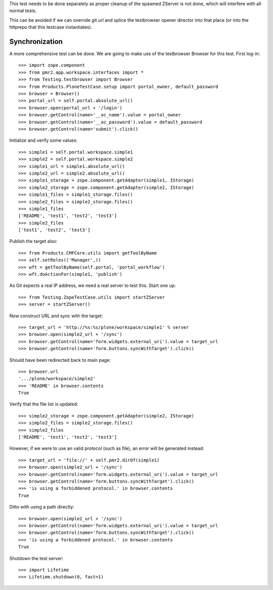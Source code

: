 This test needs to be done separately as proper cleanup of the spawned
ZServer is not done, which will interfere with all normal tests.

This can be avoided if we can override git.url and splice the
testbrowser opener director into that place (or into the httprepo that
this testcase instantiates).

Synchronization
---------------

A more comprehensive test can be done.  We are going to make use of the
testbrowser Browser for this test.  First log-in::

    >>> import zope.component
    >>> from pmr2.app.workspace.interfaces import *
    >>> from Testing.testbrowser import Browser
    >>> from Products.PloneTestCase.setup import portal_owner, default_password
    >>> browser = Browser()
    >>> portal_url = self.portal.absolute_url()
    >>> browser.open(portal_url + '/login')
    >>> browser.getControl(name='__ac_name').value = portal_owner
    >>> browser.getControl(name='__ac_password').value = default_password
    >>> browser.getControl(name='submit').click()

Initialize and verify some values::

    >>> simple1 = self.portal.workspace.simple1
    >>> simple2 = self.portal.workspace.simple2
    >>> simple1_url = simple1.absolute_url()
    >>> simple2_url = simple2.absolute_url()
    >>> simple1_storage = zope.component.getAdapter(simple1, IStorage)
    >>> simple2_storage = zope.component.getAdapter(simple2, IStorage)
    >>> simple1_files = simple1_storage.files()
    >>> simple2_files = simple2_storage.files()
    >>> simple1_files
    ['README', 'test1', 'test2', 'test3']
    >>> simple2_files
    ['test1', 'test2', 'test3']

Publish the target also::

    >>> from Products.CMFCore.utils import getToolByName
    >>> self.setRoles(('Manager',))
    >>> wft = getToolByName(self.portal, 'portal_workflow')
    >>> wft.doActionFor(simple1, 'publish')

As Git expects a real IP address, we need a real server to test
this.  Start one up::

    >>> from Testing.ZopeTestCase.utils import startZServer
    >>> server = startZServer()

Now construct URL and sync with the target::

    >>> target_url = 'http://%s:%s/plone/workspace/simple1' % server
    >>> browser.open(simple2_url + '/sync')
    >>> browser.getControl(name='form.widgets.external_uri').value = target_url
    >>> browser.getControl(name='form.buttons.syncWithTarget').click()

Should have been redirected back to main page::

    >>> browser.url
    '.../plone/workspace/simple2'
    >>> 'README' in browser.contents
    True

Verify that the file list is updated::

    >>> simple2_storage = zope.component.getAdapter(simple2, IStorage)
    >>> simple2_files = simple2_storage.files()
    >>> simple2_files
    ['README', 'test1', 'test2', 'test3']

However, if we were to use an valid protocol (such as file), an error
will be generated instead::

    >>> target_url = 'file://' + self.pmr2.dirOf(simple1)
    >>> browser.open(simple2_url + '/sync')
    >>> browser.getControl(name='form.widgets.external_uri').value = target_url
    >>> browser.getControl(name='form.buttons.syncWithTarget').click()
    >>> 'is using a forbiddened protocol.' in browser.contents
    True

Ditto with using a path directly::

    >>> browser.open(simple2_url + '/sync')
    >>> browser.getControl(name='form.widgets.external_uri').value = target_url
    >>> browser.getControl(name='form.buttons.syncWithTarget').click()
    >>> 'is using a forbiddened protocol.' in browser.contents
    True

Shutdown the test server::

    >>> import Lifetime
    >>> Lifetime.shutdown(0, fast=1)
